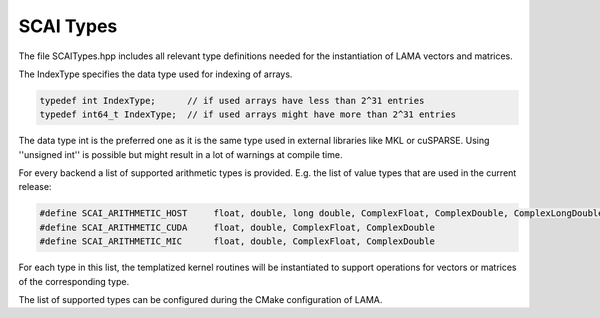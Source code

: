 .. _SCAITypes:

SCAI Types
==========

The file SCAITypes.hpp includes all relevant type definitions needed 
for the instantiation of LAMA vectors and matrices.

The IndexType specifies the data type used for indexing of arrays.

.. code-block:: c++

  typedef int IndexType;      // if used arrays have less than 2^31 entries
  typedef int64_t IndexType;  // if used arrays might have more than 2^31 entries

The data type int is the preferred one as it is the same type used in external libraries
like MKL or cuSPARSE. Using ''unsigned int'' is possible but might result in a lot of
warnings at compile time.

For every backend a list of supported arithmetic types is provided. 
E.g. the list of value types that are used in the current release:

.. code-block:: c++

   #define SCAI_ARITHMETIC_HOST     float, double, long double, ComplexFloat, ComplexDouble, ComplexLongDouble
   #define SCAI_ARITHMETIC_CUDA     float, double, ComplexFloat, ComplexDouble
   #define SCAI_ARITHMETIC_MIC      float, double, ComplexFloat, ComplexDouble

For each type in this list, the templatized kernel routines will be instantiated to support
operations for vectors or matrices of the corresponding type.

The list of supported types can be configured during the CMake configuration of LAMA.
